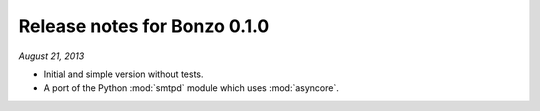 Release notes for Bonzo 0.1.0
=============================

*August 21, 2013*

- Initial and simple version without tests.
- A port of the Python :mod:`smtpd` module which uses :mod:`asyncore`.
